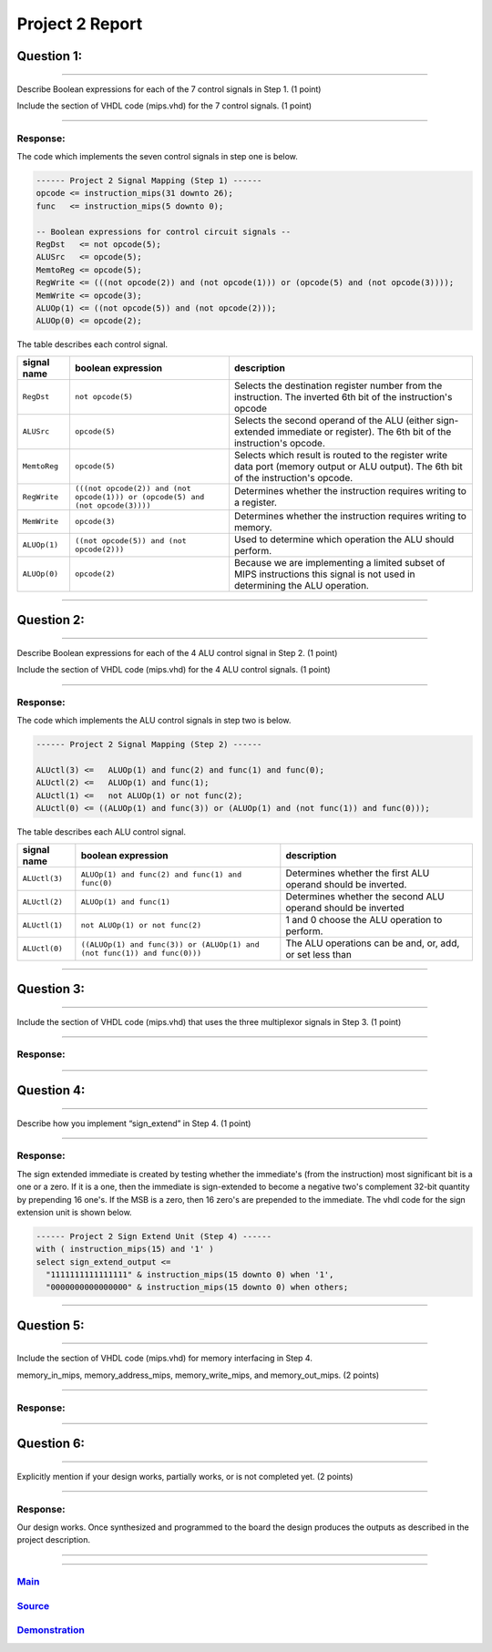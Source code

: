 Project 2 Report
````````````````

------------
Question 1:
------------

*****************************************************************

Describe Boolean expressions for each of the 7 control signals 
in Step 1. (1 point)

Include the section of VHDL code (mips.vhd) for the 7 control
signals. (1 point)

*****************************************************************

Response:
~~~~~~~~~

The code which implements the seven control signals in step one is below.

.. code:: vhdl

  ------ Project 2 Signal Mapping (Step 1) ------      
  opcode <= instruction_mips(31 downto 26);
  func   <= instruction_mips(5 downto 0);

  -- Boolean expressions for control circuit signals --
  RegDst   <= not opcode(5);
  ALUSrc   <= opcode(5);
  MemtoReg <= opcode(5);
  RegWrite <= (((not opcode(2)) and (not opcode(1))) or (opcode(5) and (not opcode(3))));
  MemWrite <= opcode(3);
  ALUOp(1) <= ((not opcode(5)) and (not opcode(2)));
  ALUOp(0) <= opcode(2);

The table describes each control signal.

.. csv-table::
  :header: "signal name", "boolean expression", "description"

  "``RegDst``", "``not opcode(5)``","Selects the destination register number from the instruction. The inverted 6th bit of the instruction's opcode"
  "``ALUSrc``", "``opcode(5)``","Selects the second operand of the ALU (either sign-extended immediate or register). The 6th bit of the instruction's opcode."
  "``MemtoReg``", "``opcode(5)``","Selects which result is routed to the register write data port (memory output or ALU output). The 6th bit of the instruction's opcode."
  "``RegWrite``", "``(((not opcode(2)) and (not opcode(1))) or (opcode(5) and (not opcode(3))))``","Determines whether the instruction requires writing to a register."
  "``MemWrite``", "``opcode(3)``","Determines whether the instruction requires writing to memory."
  "``ALUOp(1)``", "``((not opcode(5)) and (not opcode(2)))``","Used to determine which operation the ALU should perform."
  "``ALUOp(0)``", "``opcode(2)``","Because we are implementing a limited subset of MIPS instructions this signal is not used in determining the ALU operation."

-----

------------
Question 2:
------------

*****************************************************************

Describe Boolean expressions for each of the 4 ALU control signal in
Step 2. (1 point)

Include the section of VHDL code (mips.vhd) for the 4 ALU control
signals. (1 point)

*****************************************************************

Response:
~~~~~~~~~

The code which implements the ALU control signals in step two is below.

.. code:: vhdl

  ------ Project 2 Signal Mapping (Step 2) ------

  ALUctl(3) <=   ALUOp(1) and func(2) and func(1) and func(0);
  ALUctl(2) <=   ALUOp(1) and func(1);
  ALUctl(1) <=   not ALUOp(1) or not func(2);
  ALUctl(0) <= ((ALUOp(1) and func(3)) or (ALUOp(1) and (not func(1)) and func(0)));

The table describes each ALU control signal.

.. csv-table::
  :header: "signal name", "boolean expression", "description"

  "``ALUctl(3)``","``ALUOp(1) and func(2) and func(1) and func(0)``","Determines whether the first ALU operand should be inverted."
  "``ALUctl(2)``","``ALUOp(1) and func(1)``","Determines whether the second ALU operand should be inverted"
  "``ALUctl(1)``","``not ALUOp(1) or not func(2)``","1 and 0 choose the ALU operation to perform."
  "``ALUctl(0)``","``((ALUOp(1) and func(3)) or (ALUOp(1) and (not func(1)) and func(0)))``","The ALU operations can be and, or, add, or set less than"


-----

------------
Question 3:
------------


*****************************************************************

Include the section of VHDL code (mips.vhd) that uses the three
multiplexor signals in Step 3. (1 point)

*****************************************************************

Response:
~~~~~~~~~

-----

------------
Question 4:
------------

*****************************************************************

Describe how you implement “sign_extend” in Step 4. (1 point)

*****************************************************************

Response:
~~~~~~~~~

The sign extended immediate is created by testing whether the immediate's (from 
the instruction) most significant bit is a one or a zero. If it is a one, then
the immediate is sign-extended to become a negative two's complement 32-bit
quantity by prepending 16 one's. If the MSB is a zero, then 16 zero's are prepended
to the immediate. The vhdl code for the sign extension unit is shown below.

.. code:: vhdl

  ------ Project 2 Sign Extend Unit (Step 4) ------
  with ( instruction_mips(15) and '1' ) 
  select sign_extend_output <=
    "1111111111111111" & instruction_mips(15 downto 0) when '1',
    "0000000000000000" & instruction_mips(15 downto 0) when others;
-----

------------
Question 5:
------------

*****************************************************************

Include the section of VHDL code (mips.vhd) for memory interfacing
in Step 4.

memory_in_mips, memory_address_mips, memory_write_mips, 
and memory_out_mips. (2 points)

*****************************************************************

Response:
~~~~~~~~~

-----

------------
Question 6:
------------

*****************************************************************

Explicitly mention if your design works, partially works, or is not
completed yet. (2 points)

*****************************************************************

Response:
~~~~~~~~~

Our design works. Once synthesized and programmed to the board the design 
produces the outputs as described in the project description.

-----


-----

Main_
~~~~~~~
.. _Main: main.html

Source_
~~~~~~~
.. _Source: source.html

Demonstration_
~~~~~~~~~~~~~~
.. _Demonstration: demonstration.html
